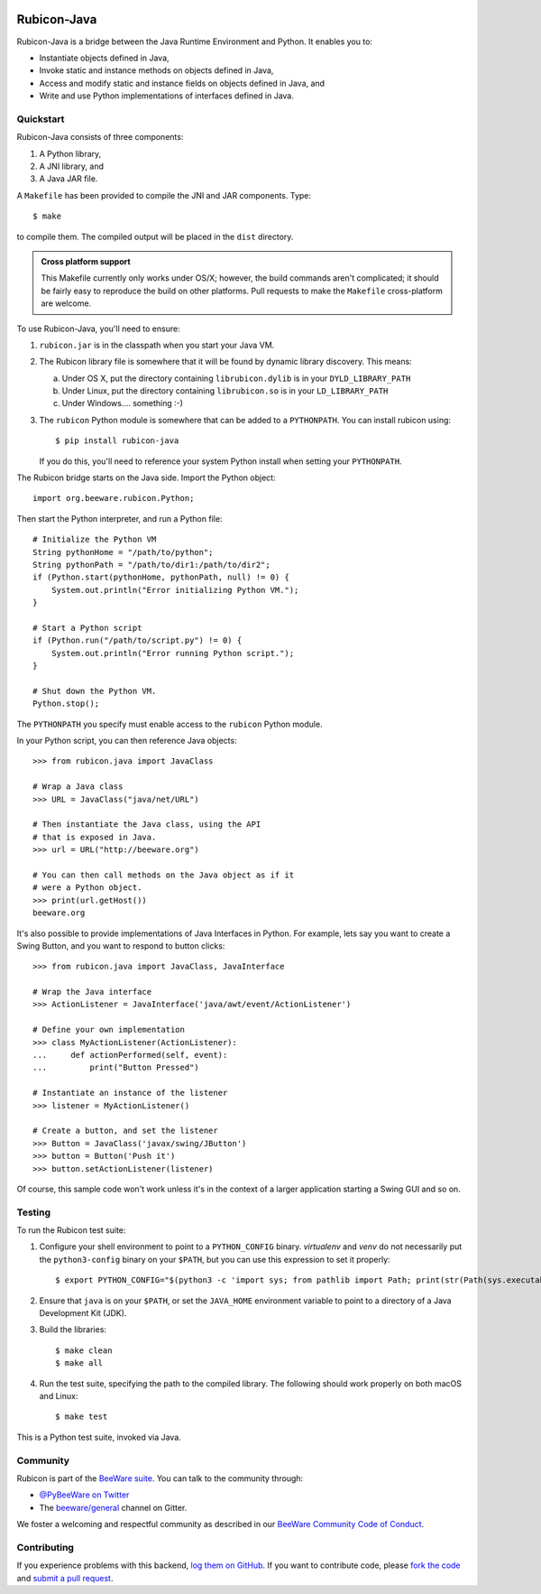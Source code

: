 .. image:: https://beeware.org/project/projects/bridges/rubicon/rubicon.png
    :width: 72px
    :target: https://beeware.org/rubicon

Rubicon-Java
============

.. image:: https://img.shields.io/pypi/pyversions/rubicon-java.svg
   :target: https://pypi.python.org/pypi/rubicon-java
   :alt: Python Versions

.. image:: https://img.shields.io/pypi/v/rubicon-java.svg
   :target: https://pypi.python.org/pypi/rubicon-java
   :alt: Project version

.. image:: https://img.shields.io/pypi/status/rubicon-java.svg
   :target: https://pypi.python.org/pypi/rubicon-java
   :alt: Project status

.. image:: https://img.shields.io/pypi/l/rubicon-java.svg
   :target: https://github.com/beeware/rubicon-java/blob/master/LICENSE
   :alt: License

.. image:: https://github.com/beeware/toga/workflows/Build%20status/badge.svg
   :target: https://github.com/beeware/toga/actions
   :alt: Build Status

.. image:: https://badges.gitter.im/beeware/general.svg
   :target: https://gitter.im/beeware/general
   :alt: Gitter chat room

Rubicon-Java is a bridge between the Java Runtime Environment and Python.
It enables you to:

* Instantiate objects defined in Java,
* Invoke static and instance methods on objects defined in Java,
* Access and modify static and instance fields on objects defined in Java, and
* Write and use Python implementations of interfaces defined in Java.

Quickstart
----------

Rubicon-Java consists of three components:

1. A Python library,
2. A JNI library, and
3. A Java JAR file.

A ``Makefile`` has been provided to compile the JNI and JAR components. Type::

    $ make

to compile them. The compiled output will be placed in the ``dist`` directory.

.. admonition:: Cross platform support

    This Makefile currently only works under OS/X; however, the build commands
    aren't complicated; it should be fairly easy to reproduce the build on other
    platforms. Pull requests to make the ``Makefile`` cross-platform are welcome.

To use Rubicon-Java, you'll need to ensure:

1. ``rubicon.jar`` is in the classpath when you start your Java VM.

2. The Rubicon library file is somewhere that it will be found by dynamic
   library discovery. This means:

   a. Under OS X, put the directory containing ``librubicon.dylib`` is in your ``DYLD_LIBRARY_PATH``

   b. Under Linux, put the directory containing ``librubicon.so`` is in your ``LD_LIBRARY_PATH``

   c. Under Windows.... something :-)

3. The ``rubicon`` Python module is somewhere that can be added to a
   ``PYTHONPATH``. You can install rubicon using::

       $ pip install rubicon-java

   If you do this, you'll need to reference your system Python install when
   setting your ``PYTHONPATH``.

The Rubicon bridge starts on the Java side. Import the Python object::

    import org.beeware.rubicon.Python;

Then start the Python interpreter, and run a Python file::

    # Initialize the Python VM
    String pythonHome = "/path/to/python";
    String pythonPath = "/path/to/dir1:/path/to/dir2";
    if (Python.start(pythonHome, pythonPath, null) != 0) {
        System.out.println("Error initializing Python VM.");
    }

    # Start a Python script
    if (Python.run("/path/to/script.py") != 0) {
        System.out.println("Error running Python script.");
    }

    # Shut down the Python VM.
    Python.stop();

The ``PYTHONPATH`` you specify must enable access to the ``rubicon`` Python
module.

In your Python script, you can then reference Java objects::

    >>> from rubicon.java import JavaClass

    # Wrap a Java class
    >>> URL = JavaClass("java/net/URL")

    # Then instantiate the Java class, using the API
    # that is exposed in Java.
    >>> url = URL("http://beeware.org")

    # You can then call methods on the Java object as if it
    # were a Python object.
    >>> print(url.getHost())
    beeware.org

It's also possible to provide implementations of Java Interfaces in Python.
For example, lets say you want to create a Swing Button, and you want to
respond to button clicks::

    >>> from rubicon.java import JavaClass, JavaInterface

    # Wrap the Java interface
    >>> ActionListener = JavaInterface('java/awt/event/ActionListener')

    # Define your own implementation
    >>> class MyActionListener(ActionListener):
    ...     def actionPerformed(self, event):
    ...         print("Button Pressed")

    # Instantiate an instance of the listener
    >>> listener = MyActionListener()

    # Create a button, and set the listener
    >>> Button = JavaClass('javax/swing/JButton')
    >>> button = Button('Push it')
    >>> button.setActionListener(listener)

Of course, this sample code won't work unless it's in the context of a larger
application starting a Swing GUI and so on.

Testing
-------

To run the Rubicon test suite:

1. Configure your shell environment to point to a ``PYTHON_CONFIG`` binary.
   `virtualenv` and `venv` do not necessarily put the ``python3-config`` binary
   on your ``$PATH``, but you can use this expression to set it properly::

    $ export PYTHON_CONFIG="$(python3 -c 'import sys; from pathlib import Path; print(str(Path(sys.executable).resolve()) + "-config")')"

2. Ensure that ``java`` is on your ``$PATH``, or set the ``JAVA_HOME`` environment
   variable to point to a directory of a Java Development Kit (JDK).

3. Build the libraries::

    $ make clean
    $ make all

4. Run the test suite, specifying the path to the compiled library. The following
   should work properly on both macOS and Linux::

    $ make test

This is a Python test suite, invoked via Java.

.. Documentation
.. -------------

.. Full documentation for Rubicon can be found on `Read The Docs`_.

Community
---------

Rubicon is part of the `BeeWare suite`_. You can talk to the community through:

* `@PyBeeWare on Twitter`_

* The `beeware/general`_ channel on Gitter.

We foster a welcoming and respectful community as described in our
`BeeWare Community Code of Conduct`_.

Contributing
------------

If you experience problems with this backend, `log them on GitHub`_. If you
want to contribute code, please `fork the code`_ and `submit a pull request`_.

.. _BeeWare suite: http://beeware.org
.. _Read The Docs: http://rubicon-java.readthedocs.org
.. _@PyBeeWare on Twitter: https://twitter.com/PyBeeWare
.. _beeware/general: https://gitter.im/beeware/general
.. _BeeWare Community Code of Conduct: http://beeware.org/community/behavior/
.. _log them on Github: https://github.com/beeware/rubicon-java/issues
.. _fork the code: https://github.com/beeware/rubicon-java
.. _submit a pull request: https://github.com/beeware/rubicon-java/pulls
